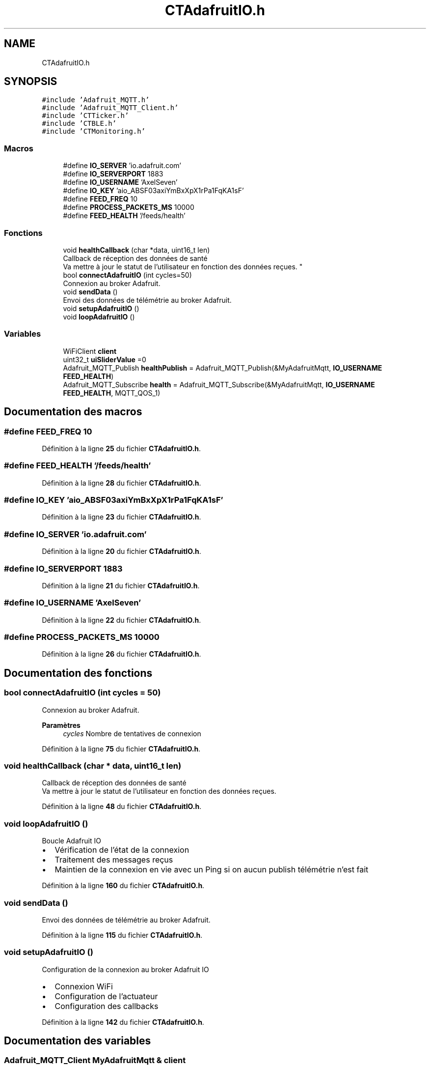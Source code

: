 .TH "CTAdafruitIO.h" 3 "Lundi 5 Juin 2023" "Trio d'Hommes Forts" \" -*- nroff -*-
.ad l
.nh
.SH NAME
CTAdafruitIO.h
.SH SYNOPSIS
.br
.PP
\fC#include 'Adafruit_MQTT\&.h'\fP
.br
\fC#include 'Adafruit_MQTT_Client\&.h'\fP
.br
\fC#include 'CTTicker\&.h'\fP
.br
\fC#include 'CTBLE\&.h'\fP
.br
\fC#include 'CTMonitoring\&.h'\fP
.br

.SS "Macros"

.in +1c
.ti -1c
.RI "#define \fBIO_SERVER\fP   'io\&.adafruit\&.com'"
.br
.ti -1c
.RI "#define \fBIO_SERVERPORT\fP   1883"
.br
.ti -1c
.RI "#define \fBIO_USERNAME\fP   'AxelSeven'"
.br
.ti -1c
.RI "#define \fBIO_KEY\fP   'aio_ABSF03axiYmBxXpX1rPa1FqKA1sF'"
.br
.ti -1c
.RI "#define \fBFEED_FREQ\fP   10"
.br
.ti -1c
.RI "#define \fBPROCESS_PACKETS_MS\fP   10000"
.br
.ti -1c
.RI "#define \fBFEED_HEALTH\fP   '/feeds/health'"
.br
.in -1c
.SS "Fonctions"

.in +1c
.ti -1c
.RI "void \fBhealthCallback\fP (char *data, uint16_t len)"
.br
.RI "Callback de réception des données de santé
.br
Va mettre à jour le statut de l'utilisateur en fonction des données reçues\&. "
.ti -1c
.RI "bool \fBconnectAdafruitIO\fP (int cycles=50)"
.br
.RI "Connexion au broker Adafruit\&. "
.ti -1c
.RI "void \fBsendData\fP ()"
.br
.RI "Envoi des données de télémétrie au broker Adafruit\&. "
.ti -1c
.RI "void \fBsetupAdafruitIO\fP ()"
.br
.ti -1c
.RI "void \fBloopAdafruitIO\fP ()"
.br
.in -1c
.SS "Variables"

.in +1c
.ti -1c
.RI "WiFiClient \fBclient\fP"
.br
.ti -1c
.RI "uint32_t \fBuiSliderValue\fP =0"
.br
.ti -1c
.RI "Adafruit_MQTT_Publish \fBhealthPublish\fP = Adafruit_MQTT_Publish(&MyAdafruitMqtt, \fBIO_USERNAME\fP \fBFEED_HEALTH\fP)"
.br
.ti -1c
.RI "Adafruit_MQTT_Subscribe \fBhealth\fP = Adafruit_MQTT_Subscribe(&MyAdafruitMqtt, \fBIO_USERNAME\fP \fBFEED_HEALTH\fP, MQTT_QOS_1)"
.br
.in -1c
.SH "Documentation des macros"
.PP 
.SS "#define FEED_FREQ   10"

.PP
Définition à la ligne \fB25\fP du fichier \fBCTAdafruitIO\&.h\fP\&.
.SS "#define FEED_HEALTH   '/feeds/health'"

.PP
Définition à la ligne \fB28\fP du fichier \fBCTAdafruitIO\&.h\fP\&.
.SS "#define IO_KEY   'aio_ABSF03axiYmBxXpX1rPa1FqKA1sF'"

.PP
Définition à la ligne \fB23\fP du fichier \fBCTAdafruitIO\&.h\fP\&.
.SS "#define IO_SERVER   'io\&.adafruit\&.com'"

.PP
Définition à la ligne \fB20\fP du fichier \fBCTAdafruitIO\&.h\fP\&.
.SS "#define IO_SERVERPORT   1883"

.PP
Définition à la ligne \fB21\fP du fichier \fBCTAdafruitIO\&.h\fP\&.
.SS "#define IO_USERNAME   'AxelSeven'"

.PP
Définition à la ligne \fB22\fP du fichier \fBCTAdafruitIO\&.h\fP\&.
.SS "#define PROCESS_PACKETS_MS   10000"

.PP
Définition à la ligne \fB26\fP du fichier \fBCTAdafruitIO\&.h\fP\&.
.SH "Documentation des fonctions"
.PP 
.SS "bool connectAdafruitIO (int cycles = \fC50\fP)"

.PP
Connexion au broker Adafruit\&. 
.PP
\fBParamètres\fP
.RS 4
\fIcycles\fP Nombre de tentatives de connexion 
.RE
.PP

.PP
Définition à la ligne \fB75\fP du fichier \fBCTAdafruitIO\&.h\fP\&.
.SS "void healthCallback (char * data, uint16_t len)"

.PP
Callback de réception des données de santé
.br
Va mettre à jour le statut de l'utilisateur en fonction des données reçues\&. 
.PP
Définition à la ligne \fB48\fP du fichier \fBCTAdafruitIO\&.h\fP\&.
.SS "void loopAdafruitIO ()"
Boucle Adafruit IO
.IP "\(bu" 2
Vérification de l'état de la connexion
.IP "\(bu" 2
Traitement des messages reçus
.IP "\(bu" 2
Maintien de la connexion en vie avec un Ping si on aucun publish télémétrie n'est fait 
.PP

.PP
Définition à la ligne \fB160\fP du fichier \fBCTAdafruitIO\&.h\fP\&.
.SS "void sendData ()"

.PP
Envoi des données de télémétrie au broker Adafruit\&. 
.PP
Définition à la ligne \fB115\fP du fichier \fBCTAdafruitIO\&.h\fP\&.
.SS "void setupAdafruitIO ()"
Configuration de la connexion au broker Adafruit IO
.IP "\(bu" 2
Connexion WiFi
.IP "\(bu" 2
Configuration de l'actuateur
.IP "\(bu" 2
Configuration des callbacks 
.PP

.PP
Définition à la ligne \fB142\fP du fichier \fBCTAdafruitIO\&.h\fP\&.
.SH "Documentation des variables"
.PP 
.SS "Adafruit_MQTT_Client MyAdafruitMqtt & client"

.PP
Définition à la ligne \fB33\fP du fichier \fBCTAdafruitIO\&.h\fP\&.
.SS "Adafruit_MQTT_Subscribe health = Adafruit_MQTT_Subscribe(&MyAdafruitMqtt, \fBIO_USERNAME\fP \fBFEED_HEALTH\fP, MQTT_QOS_1)"

.PP
Définition à la ligne \fB40\fP du fichier \fBCTAdafruitIO\&.h\fP\&.
.SS "Adafruit_MQTT_Publish healthPublish = Adafruit_MQTT_Publish(&MyAdafruitMqtt, \fBIO_USERNAME\fP \fBFEED_HEALTH\fP)"

.PP
Définition à la ligne \fB39\fP du fichier \fBCTAdafruitIO\&.h\fP\&.
.SS "uint32_t uiSliderValue =0"

.PP
Définition à la ligne \fB35\fP du fichier \fBCTAdafruitIO\&.h\fP\&.
.SH "Auteur"
.PP 
Généré automatiquement par Doxygen pour Trio d'Hommes Forts à partir du code source\&.
